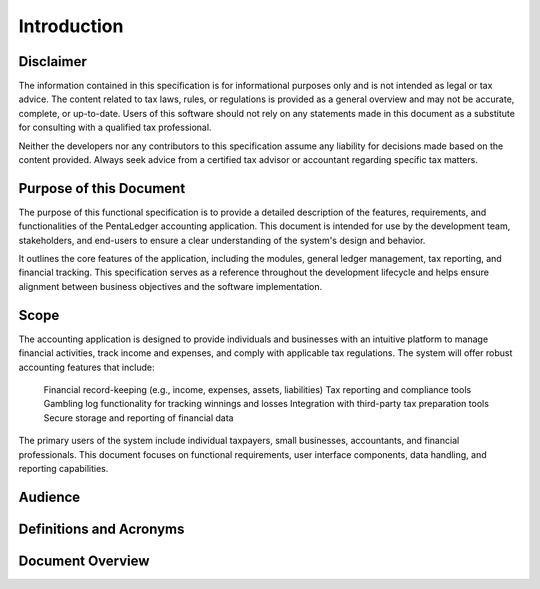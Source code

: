 Introduction
============

Disclaimer
**********

The information contained in this specification is for informational purposes only and 
is not intended as legal or tax advice. The content related to tax laws, rules, or 
regulations is provided as a general overview and may not be accurate, complete, 
or up-to-date. Users of this software should not rely on any statements made in 
this document as a substitute for consulting with a qualified tax professional. 

Neither the developers nor any contributors to this specification assume any 
liability for decisions made based on the content provided. Always seek advice 
from a certified tax advisor or accountant regarding specific tax matters.

Purpose of this Document
************************

The purpose of this functional specification is to provide a detailed description 
of the features, requirements, and functionalities of the PentaLedger accounting 
application. This document is intended for use by the development team, stakeholders, 
and end-users to ensure a clear understanding of the system's design and behavior.

It outlines the core features of the application, including the modules, 
general ledger management, tax reporting, and financial tracking. This specification 
serves as a reference throughout the development lifecycle and helps ensure 
alignment between business objectives and the software implementation.

Scope
*****

The accounting application is designed to provide individuals and businesses with an 
intuitive platform to manage financial activities, track income and expenses, and comply 
with applicable tax regulations. The system will offer robust accounting features 
that include:

    Financial record-keeping (e.g., income, expenses, assets, liabilities)
    Tax reporting and compliance tools
    Gambling log functionality for tracking winnings and losses
    Integration with third-party tax preparation tools
    Secure storage and reporting of financial data

The primary users of the system include individual taxpayers, small businesses, accountants, 
and financial professionals. This document focuses on functional requirements, user 
interface components, data handling, and reporting capabilities.

Audience
********

Definitions and Acronyms
************************

Document Overview
*****************